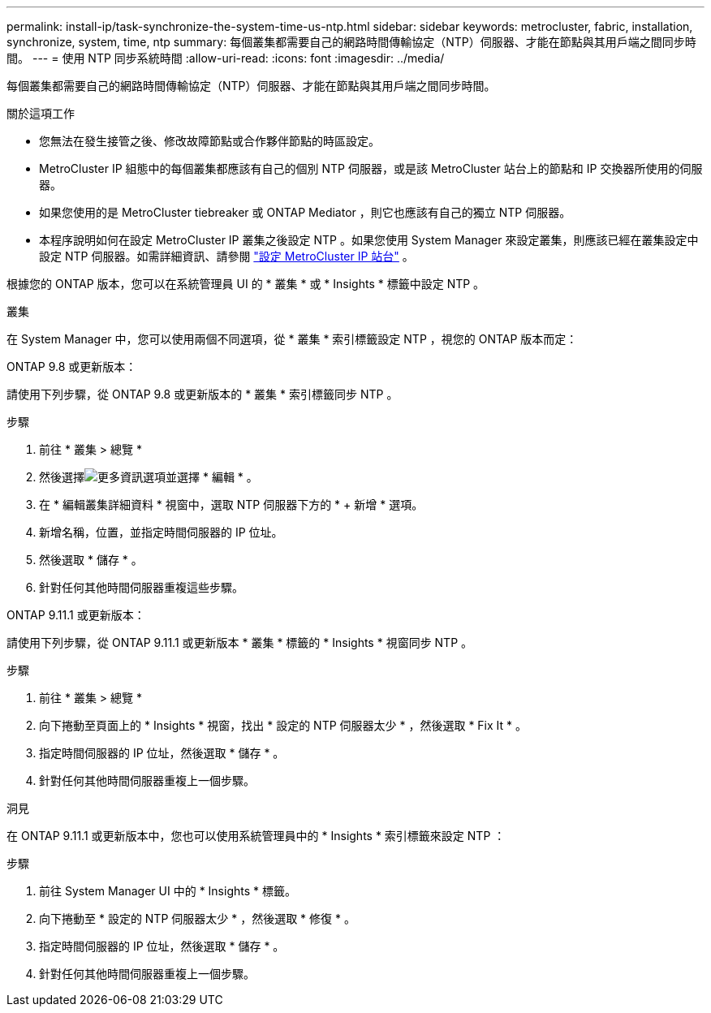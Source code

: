 ---
permalink: install-ip/task-synchronize-the-system-time-us-ntp.html 
sidebar: sidebar 
keywords: metrocluster, fabric, installation, synchronize, system, time, ntp 
summary: 每個叢集都需要自己的網路時間傳輸協定（NTP）伺服器、才能在節點與其用戶端之間同步時間。 
---
= 使用 NTP 同步系統時間
:allow-uri-read: 
:icons: font
:imagesdir: ../media/


[role="lead"]
每個叢集都需要自己的網路時間傳輸協定（NTP）伺服器、才能在節點與其用戶端之間同步時間。

.關於這項工作
* 您無法在發生接管之後、修改故障節點或合作夥伴節點的時區設定。
* MetroCluster IP 組態中的每個叢集都應該有自己的個別 NTP 伺服器，或是該 MetroCluster 站台上的節點和 IP 交換器所使用的伺服器。
* 如果您使用的是 MetroCluster tiebreaker 或 ONTAP Mediator ，則它也應該有自己的獨立 NTP 伺服器。
* 本程序說明如何在設定 MetroCluster IP 叢集之後設定 NTP 。如果您使用 System Manager 來設定叢集，則應該已經在叢集設定中設定 NTP 伺服器。如需詳細資訊、請參閱 link:../install-ip/set-up-mcc-site-system-manager.html["設定 MetroCluster IP 站台"] 。


根據您的 ONTAP 版本，您可以在系統管理員 UI 的 * 叢集 * 或 * Insights * 標籤中設定 NTP 。

[role="tabbed-block"]
====
.叢集
--
在 System Manager 中，您可以使用兩個不同選項，從 * 叢集 * 索引標籤設定 NTP ，視您的 ONTAP 版本而定：

.ONTAP 9.8 或更新版本：
請使用下列步驟，從 ONTAP 9.8 或更新版本的 * 叢集 * 索引標籤同步 NTP 。

.步驟
. 前往 * 叢集 > 總覽 *
. 然後選擇image:icon-more-kebab-blue-bg.jpg["更多資訊"]選項並選擇 * 編輯 * 。
. 在 * 編輯叢集詳細資料 * 視窗中，選取 NTP 伺服器下方的 * + 新增 * 選項。
. 新增名稱，位置，並指定時間伺服器的 IP 位址。
. 然後選取 * 儲存 * 。
. 針對任何其他時間伺服器重複這些步驟。


.ONTAP 9.11.1 或更新版本：
請使用下列步驟，從 ONTAP 9.11.1 或更新版本 * 叢集 * 標籤的 * Insights * 視窗同步 NTP 。

.步驟
. 前往 * 叢集 > 總覽 *
. 向下捲動至頁面上的 * Insights * 視窗，找出 * 設定的 NTP 伺服器太少 * ，然後選取 * Fix It * 。
. 指定時間伺服器的 IP 位址，然後選取 * 儲存 * 。
. 針對任何其他時間伺服器重複上一個步驟。


--
.洞見
--
在 ONTAP 9.11.1 或更新版本中，您也可以使用系統管理員中的 * Insights * 索引標籤來設定 NTP ：

.步驟
. 前往 System Manager UI 中的 * Insights * 標籤。
. 向下捲動至 * 設定的 NTP 伺服器太少 * ，然後選取 * 修復 * 。
. 指定時間伺服器的 IP 位址，然後選取 * 儲存 * 。
. 針對任何其他時間伺服器重複上一個步驟。


--
====